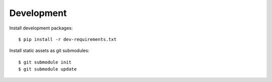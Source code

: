 Development
===========

Install development packages::

    $ pip install -r dev-requirements.txt

Install static assets as git submodules::

    $ git submodule init
    $ git submodule update
